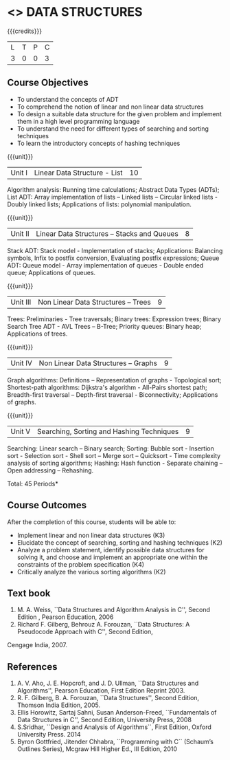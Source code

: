 * <<<303>>> DATA STRUCTURES
:properties:
:author: Ms. M. Saritha and Dr. B. Prabavathy
:date: 
:end:

#+startup: showall

{{{credits}}}
| L | T | P | C |
| 3 | 0 | 0 | 3 |

** Course Objectives
- To understand the concepts of ADT
- To comprehend the notion of linear and non linear data structures
- To design a suitable data structure for the given problem and
  implement them in a high level programming language
- To understand the need for different types of searching and sorting
  techniques
- To learn the introductory concepts of hashing techniques

{{{unit}}}
|Unit I | Linear Data Structure - List | 10 |
Algorithm analysis: Running time calculations; Abstract Data Types (ADTs); List ADT: Array implementation of lists –
Linked lists – Circular linked lists - Doubly linked lists; Applications of lists: polynomial manipulation.

{{{unit}}}
|Unit II | Linear Data Structures – Stacks and Queues | 8 |
Stack ADT: Stack model - Implementation of stacks; Applications: Balancing symbols, Infix to postfix conversion,
Evaluating postfix expressions; Queue ADT: Queue model - Array implementation of queues - Double ended queue; 
Applications of queues.

{{{unit}}}
|Unit III | Non Linear Data Structures – Trees   | 9 |
Trees: Preliminaries - Tree traversals; Binary trees: Expression trees; Binary Search Tree ADT - AVL Trees – 
B-Tree; Priority queues: Binary heap; Applications of trees.

{{{unit}}}
|Unit IV | Non Linear Data Structures – Graphs | 9 |
Graph algorithms: Definitions – Representation of graphs - Topological sort; Shortest-path
algorithms: Dijkstra's algorithm - All-Pairs shortest path; Breadth-first traversal – Depth-first traversal - Biconnectivity; Applications of graphs.

{{{unit}}}
|Unit V | Searching, Sorting and Hashing Techniques  | 9 |
Searching: Linear search – Binary search; Sorting: Bubble sort - Insertion sort -
Selection sort - Shell sort – Merge sort – Quicksort - Time complexity analysis of sorting algorithms; 
Hashing: Hash function - Separate chaining – Open addressing – Rehashing.

\hfill *Total: 45 Periods*

** Course Outcomes
After the completion of this course, students will be able to:
- Implement linear and non linear data structures (K3)
- Elucidate the concept of searching, sorting and hashing techniques (K2)
- Analyze a problem statement, identify possible data structures for
  solving it, and choose and implement an appropriate one within the
  constraints of the problem specification (K4)
- Critically analyze the various sorting algorithms (K2)

      

** Text book
1. M. A. Weiss, ``Data Structures and Algorithm Analysis in C'', Second
   Edition , Pearson Education, 2006
2. Richard F. Gilberg, Behrouz A. Forouzan, ``Data Structures: A Pseudocode Approach with C'', Second Edition,
Cengage India, 2007.

** References
1. A. V. Aho, J. E. Hopcroft, and J. D. Ullman, ``Data Structures and
   Algorithms'', Pearson Education, First Edition Reprint 2003.
2. R. F. Gilberg, B. A. Forouzan, ``Data Structures'', Second Edition,
   Thomson India Edition, 2005.
3. Ellis Horowitz, Sartaj Sahni, Susan Anderson-Freed, ``Fundamentals
   of Data Structures in C'', Second Edition, University Press, 2008
4. S.Sridhar, ``Design and Analysis of Algorithms``, First Edition, Oxford University Press. 2014
5. Byron Gottfried, Jitender Chhabra, ``Programming with C`` (Schaum’s Outlines Series), Mcgraw Hill Higher Ed., 
   III Edition, 2010
